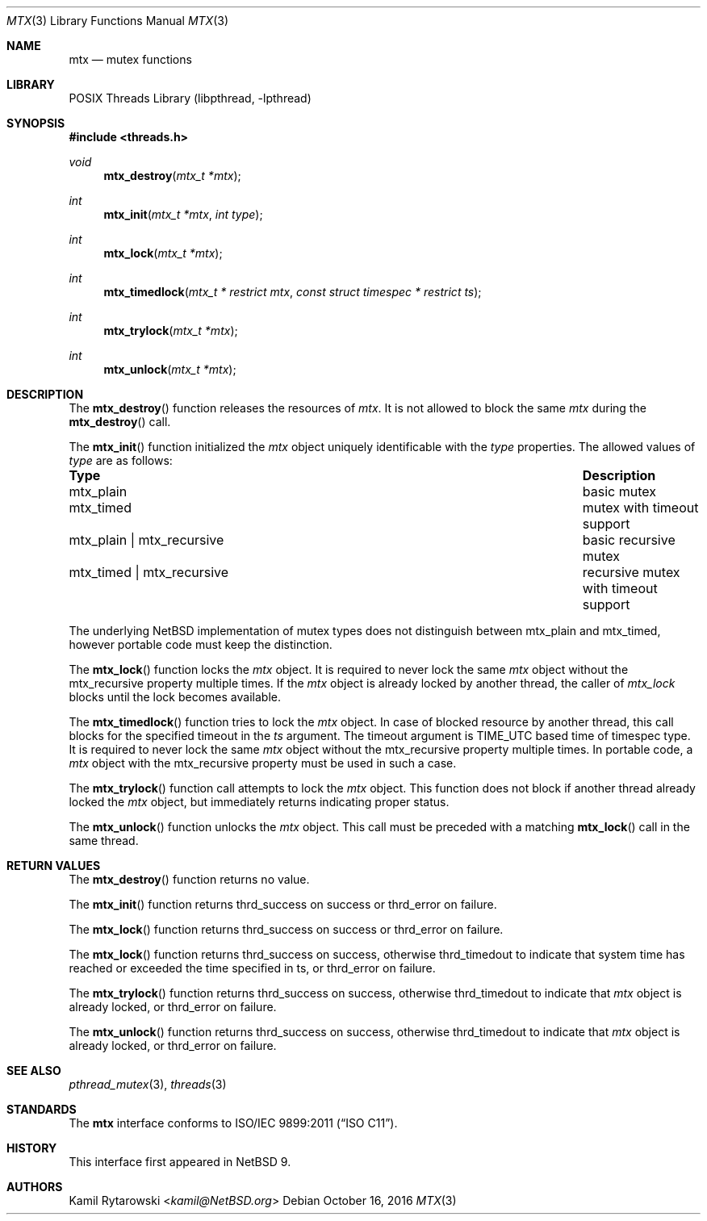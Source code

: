 .\"	$NetBSD: mtx.3,v 1.3 2025/02/10 20:40:55 riastradh Exp $
.\"
.\" Copyright (c) 2016 The NetBSD Foundation, Inc.
.\" All rights reserved.
.\"
.\" This code is derived from software contributed to The NetBSD Foundation
.\" by Kamil Rytarowski.
.\"
.\" Redistribution and use in source and binary forms, with or without
.\" modification, are permitted provided that the following conditions
.\" are met:
.\" 1. Redistributions of source code must retain the above copyright
.\"    notice, this list of conditions and the following disclaimer.
.\" 2. Redistributions in binary form must reproduce the above copyright
.\"    notice, this list of conditions and the following disclaimer in the
.\"    documentation and/or other materials provided with the distribution.
.\"
.\" THIS SOFTWARE IS PROVIDED BY THE NETBSD FOUNDATION, INC. AND CONTRIBUTORS
.\" ``AS IS'' AND ANY EXPRESS OR IMPLIED WARRANTIES, INCLUDING, BUT NOT LIMITED
.\" TO, THE IMPLIED WARRANTIES OF MERCHANTABILITY AND FITNESS FOR A PARTICULAR
.\" PURPOSE ARE DISCLAIMED.  IN NO EVENT SHALL THE FOUNDATION OR CONTRIBUTORS
.\" BE LIABLE FOR ANY DIRECT, INDIRECT, INCIDENTAL, SPECIAL, EXEMPLARY, OR
.\" CONSEQUENTIAL DAMAGES (INCLUDING, BUT NOT LIMITED TO, PROCUREMENT OF
.\" SUBSTITUTE GOODS OR SERVICES; LOSS OF USE, DATA, OR PROFITS; OR BUSINESS
.\" INTERRUPTION) HOWEVER CAUSED AND ON ANY THEORY OF LIABILITY, WHETHER IN
.\" CONTRACT, STRICT LIABILITY, OR TORT (INCLUDING NEGLIGENCE OR OTHERWISE)
.\" ARISING IN ANY WAY OUT OF THE USE OF THIS SOFTWARE, EVEN IF ADVISED OF THE
.\" POSSIBILITY OF SUCH DAMAGE.
.\"
.Dd October 16, 2016
.Dt MTX 3
.Os
.Sh NAME
.Nm mtx
.Nd mutex functions
.Sh LIBRARY
.Lb libpthread
.Sh SYNOPSIS
.In threads.h
.Ft void
.Fn mtx_destroy "mtx_t *mtx"
.Ft int
.Fn mtx_init "mtx_t *mtx" "int type"
.Ft int
.Fn mtx_lock "mtx_t *mtx"
.Ft int
.Fn mtx_timedlock "mtx_t * restrict mtx" "const struct timespec * restrict ts"
.Ft int
.Fn mtx_trylock "mtx_t *mtx"
.Ft int
.Fn mtx_unlock "mtx_t *mtx"
.Sh DESCRIPTION
The
.Fn mtx_destroy
function releases the resources of
.Fa mtx .
It is not allowed to block the same
.Fa mtx
during the
.Fn mtx_destroy
call.
.Pp
The
.Fn mtx_init
function initialized the
.Fa mtx
object uniquely identificable with the
.Fa type
properties.
The allowed values of
.Fa type
are as follows:
.Bl -column "mtx_plain | mtx_recursive"
.It Sy "Type"                    Ta Sy "Description"
.It Dv mtx_plain                 Ta basic mutex
.It Dv mtx_timed                 Ta mutex with timeout support
.It Dv mtx_plain | Dv mtx_recursive Ta basic recursive mutex
.It Dv mtx_timed | Dv mtx_recursive Ta recursive mutex with timeout support
.El
.Pp
The underlying
.Nx
implementation of mutex types does not distinguish between
.Dv mtx_plain
and
.Dv mtx_timed ,
however portable code must keep the distinction.
.Pp
The
.Fn mtx_lock
function locks the
.Fa mtx
object.
It is required to never lock the same
.Fa mtx
object without the
.Dv mtx_recursive
property multiple times.
If the
.Fa mtx
object is already locked by another thread,
the caller of
.Fa mtx_lock
blocks until the lock becomes available.
.Pp
The
.Fn mtx_timedlock
function tries to lock the
.Fa mtx
object.
In case of blocked resource by another thread,
this call blocks for the specified timeout in the
.Fa ts
argument.
The timeout argument is
.Dv TIME_UTC
based time of
.Dv timespec
type.
It is required to never lock the same
.Fa mtx
object without the
.Dv mtx_recursive
property multiple times.
In portable code, a
.Fa mtx
object with the
.Dv mtx_recursive
property must be used in such a case.
.Pp
The
.Fn mtx_trylock
function call attempts to lock the
.Fa mtx
object.
This function does not block if another thread already locked the
.Fa mtx
object, but immediately returns indicating proper status.
.Pp
The
.Fn mtx_unlock
function unlocks the
.Fa mtx
object.
This call must be preceded with a matching
.Fn mtx_lock
call in the same thread.
.Sh RETURN VALUES
The
.Fn mtx_destroy
function returns no value.
.Pp
The
.Fn mtx_init
function returns
.Dv thrd_success
on success or
.Dv thrd_error
on failure.
.Pp
The
.Fn mtx_lock
function returns
.Dv thrd_success
on success or
.Dv thrd_error
on failure.
.Pp
The
.Fn mtx_lock
function returns
.Dv thrd_success
on success,
otherwise
.Dv thrd_timedout
to indicate that system time has reached or exceeded the time specified in
.Dv ts ,
or
.Dv thrd_error
on failure.
.Pp
The
.Fn mtx_trylock
function returns
.Dv thrd_success
on success,
otherwise
.Dv thrd_timedout
to indicate that
.Fa mtx
object is already locked, or
.Dv thrd_error
on failure.
.Pp
The
.Fn mtx_unlock
function returns
.Dv thrd_success
on success,
otherwise
.Dv thrd_timedout
to indicate that
.Fa mtx
object is already locked, or
.Dv thrd_error
on failure.
.Sh SEE ALSO
.Xr pthread_mutex 3 ,
.Xr threads 3
.Sh STANDARDS
The
.Nm
interface conforms to
.St -isoC-2011 .
.Sh HISTORY
This interface first appeared in
.Nx 9 .
.Sh AUTHORS
.An Kamil Rytarowski Aq Mt kamil@NetBSD.org

